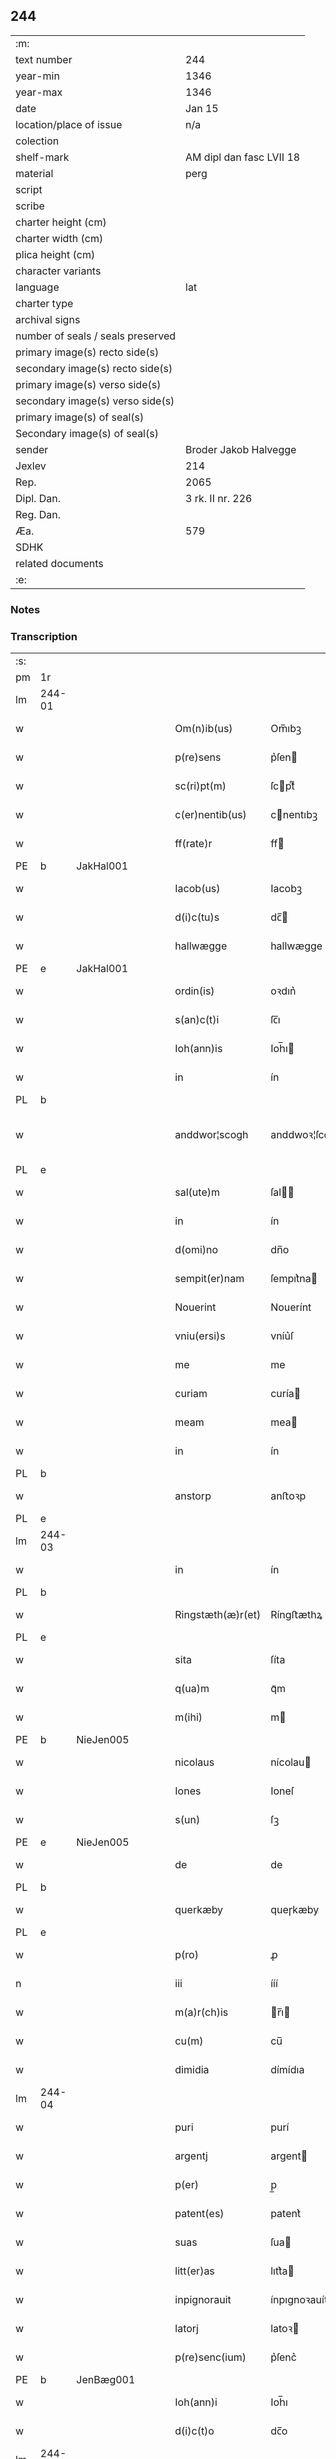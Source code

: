 ** 244

| :m:                               |                          |
| text number                       | 244                      |
| year-min                          | 1346                     |
| year-max                          | 1346                     |
| date                              | Jan 15                   |
| location/place of issue           | n/a                      |
| colection                         |                          |
| shelf-mark                        | AM dipl dan fasc LVII 18 |
| material                          | perg                     |
| script                            |                          |
| scribe                            |                          |
| charter height (cm)               |                          |
| charter width (cm)                |                          |
| plica height (cm)                 |                          |
| character variants                |                          |
| language                          | lat                      |
| charter type                      |                          |
| archival signs                    |                          |
| number of seals / seals preserved |                          |
| primary image(s) recto side(s)    |                          |
| secondary image(s) recto side(s)  |                          |
| primary image(s) verso side(s)    |                          |
| secondary image(s) verso side(s)  |                          |
| primary image(s) of seal(s)       |                          |
| Secondary image(s) of seal(s)     |                          |
| sender                            | Broder Jakob Halvegge    |
| Jexlev                            | 214                      |
| Rep.                              | 2065                     |
| Dipl. Dan.                        | 3 rk. II nr. 226         |
| Reg. Dan.                         |                          |
| Æa.                               | 579                      |
| SDHK                              |                          |
| related documents                 |                          |
| :e:                               |                          |

*** Notes


*** Transcription
| :s: |        |   |   |   |   |                   |               |   |   |   |   |     |   |   |   |               |
| pm  | 1r     |   |   |   |   |                   |               |   |   |   |   |     |   |   |   |               |
| lm  | 244-01 |   |   |   |   |                   |               |   |   |   |   |     |   |   |   |               |
| w   |        |   |   |   |   | Om(n)ib(us)       | Om̅ıbꝫ         |   |   |   |   | lat |   |   |   |        244-01 |
| w   |        |   |   |   |   | p(re)sens         | p͛ſen         |   |   |   |   | lat |   |   |   |        244-01 |
| w   |        |   |   |   |   | sc(ri)pt(m)       | ſcptͫ         |   |   |   |   | lat |   |   |   |        244-01 |
| w   |        |   |   |   |   | c(er)nentib(us)   | cnentıbꝫ     |   |   |   |   | lat |   |   |   |        244-01 |
| w   |        |   |   |   |   | ff(rate)r         | ff           |   |   |   |   | lat |   |   |   |        244-01 |
| PE  | b      | JakHal001  |   |   |   |                   |               |   |   |   |   |     |   |   |   |               |
| w   |        |   |   |   |   | Iacob(us)         | Iacobꝫ        |   |   |   |   | lat |   |   |   |        244-01 |
| w   |        |   |   |   |   | d(i)c(tu)s        | dc̅           |   |   |   |   | lat |   |   |   |        244-01 |
| w   |        |   |   |   |   | hallwægge         | hallwægge     |   |   |   |   | lat |   |   |   |        244-01 |
| PE  | e      | JakHal001  |   |   |   |                   |               |   |   |   |   |     |   |   |   |               |
| w   |        |   |   |   |   | ordin(is)         | oꝛdın͛         |   |   |   |   | lat |   |   |   |        244-01 |
| w   |        |   |   |   |   | s(an)c(t)i        | ſc̅ı           |   |   |   |   | lat |   |   |   |        244-01 |
| w   |        |   |   |   |   | Ioh(ann)is        | Ioh̅ı         |   |   |   |   | lat |   |   |   |        244-01 |
| w   |        |   |   |   |   | in                | ín            |   |   |   |   | lat |   |   |   |        244-01 |
| PL  | b      |   |   |   |   |                   |               |   |   |   |   |     |   |   |   |               |
| w   |        |   |   |   |   | anddwor¦scogh     | anddwoꝛ¦ſcogh |   |   |   |   | lat |   |   |   | 244-01—244-02 |
| PL  | e      |   |   |   |   |                   |               |   |   |   |   |     |   |   |   |               |
| w   |        |   |   |   |   | sal(ute)m         | ſal̅          |   |   |   |   | lat |   |   |   |        244-02 |
| w   |        |   |   |   |   | in                | ín            |   |   |   |   | lat |   |   |   |        244-02 |
| w   |        |   |   |   |   | d(omi)no          | dn̅o           |   |   |   |   | lat |   |   |   |        244-02 |
| w   |        |   |   |   |   | sempit(er)nam     | ſempıt͛na     |   |   |   |   | lat |   |   |   |        244-02 |
| w   |        |   |   |   |   | Nouerint          | Nouerínt      |   |   |   |   | lat |   |   |   |        244-02 |
| w   |        |   |   |   |   | vniu(ersi)s       | vníu͛ſ         |   |   |   |   | lat |   |   |   |        244-02 |
| w   |        |   |   |   |   | me                | me            |   |   |   |   | lat |   |   |   |        244-02 |
| w   |        |   |   |   |   | curiam            | curía        |   |   |   |   | lat |   |   |   |        244-02 |
| w   |        |   |   |   |   | meam              | mea          |   |   |   |   | lat |   |   |   |        244-02 |
| w   |        |   |   |   |   | in                | ín            |   |   |   |   | lat |   |   |   |        244-02 |
| PL  | b      |   |   |   |   |                   |               |   |   |   |   |     |   |   |   |               |
| w   |        |   |   |   |   | anstorp           | anﬅoꝛp        |   |   |   |   | lat |   |   |   |        244-02 |
| PL  | e      |   |   |   |   |                   |               |   |   |   |   |     |   |   |   |               |
| lm  | 244-03 |   |   |   |   |                   |               |   |   |   |   |     |   |   |   |               |
| w   |        |   |   |   |   | in                | ín            |   |   |   |   | lat |   |   |   |        244-03 |
| PL  | b      |   |   |   |   |                   |               |   |   |   |   |     |   |   |   |               |
| w   |        |   |   |   |   | Ringstæth(æ)r(et) | Ríngﬅæthꝝ     |   |   |   |   | lat |   |   |   |        244-03 |
| PL  | e      |   |   |   |   |                   |               |   |   |   |   |     |   |   |   |               |
| w   |        |   |   |   |   | sita              | ſíta          |   |   |   |   | lat |   |   |   |        244-03 |
| w   |        |   |   |   |   | q(ua)m            | qᷓm            |   |   |   |   | lat |   |   |   |        244-03 |
| w   |        |   |   |   |   | m(ihi)            | m            |   |   |   |   | lat |   |   |   |        244-03 |
| PE  | b      | NieJen005  |   |   |   |                   |               |   |   |   |   |     |   |   |   |               |
| w   |        |   |   |   |   | nicolaus          | nícolau      |   |   |   |   | lat |   |   |   |        244-03 |
| w   |        |   |   |   |   | Iones             | Ioneſ         |   |   |   |   | lat |   |   |   |        244-03 |
| w   |        |   |   |   |   | s(un)             | ſꝫ            |   |   |   |   | lat |   |   |   |        244-03 |
| PE  | e      | NieJen005  |   |   |   |                   |               |   |   |   |   |     |   |   |   |               |
| w   |        |   |   |   |   | de                | de            |   |   |   |   | lat |   |   |   |        244-03 |
| PL  | b      |   |   |   |   |                   |               |   |   |   |   |     |   |   |   |               |
| w   |        |   |   |   |   | querkæby          | queɼkæby      |   |   |   |   | lat |   |   |   |        244-03 |
| PL  | e      |   |   |   |   |                   |               |   |   |   |   |     |   |   |   |               |
| w   |        |   |   |   |   | p(ro)             | ꝓ             |   |   |   |   | lat |   |   |   |        244-03 |
| n   |        |   |   |   |   | iii               | ííí           |   |   |   |   | lat |   |   |   |        244-03 |
| w   |        |   |   |   |   | m(a)r(ch)is       | r̅ı          |   |   |   |   | lat |   |   |   |        244-03 |
| w   |        |   |   |   |   | cu(m)             | cu̅            |   |   |   |   | lat |   |   |   |        244-03 |
| w   |        |   |   |   |   | dimidia           | dímídıa       |   |   |   |   | lat |   |   |   |        244-03 |
| lm  | 244-04 |   |   |   |   |                   |               |   |   |   |   |     |   |   |   |               |
| w   |        |   |   |   |   | puri              | purí          |   |   |   |   | lat |   |   |   |        244-04 |
| w   |        |   |   |   |   | argentj           | argent       |   |   |   |   | lat |   |   |   |        244-04 |
| w   |        |   |   |   |   | p(er)             | p̲             |   |   |   |   | lat |   |   |   |        244-04 |
| w   |        |   |   |   |   | patent(es)        | patent͛        |   |   |   |   | lat |   |   |   |        244-04 |
| w   |        |   |   |   |   | suas              | ſua          |   |   |   |   | lat |   |   |   |        244-04 |
| w   |        |   |   |   |   | litt(er)as        | lıtt͛a        |   |   |   |   | lat |   |   |   |        244-04 |
| w   |        |   |   |   |   | inpignorauit      | ínpıgnoꝛauít  |   |   |   |   | lat |   |   |   |        244-04 |
| w   |        |   |   |   |   | latorj            | latoꝛ        |   |   |   |   | lat |   |   |   |        244-04 |
| w   |        |   |   |   |   | p(re)senc(ium)    | p͛ſenc͛         |   |   |   |   | lat |   |   |   |        244-04 |
| PE  | b      | JenBæg001  |   |   |   |                   |               |   |   |   |   |     |   |   |   |               |
| w   |        |   |   |   |   | Ioh(ann)i         | Ioh̅ı          |   |   |   |   | lat |   |   |   |        244-04 |
| w   |        |   |   |   |   | d(i)c(t)o         | dc̅o           |   |   |   |   | lat |   |   |   |        244-04 |
| lm  | 244-05 |   |   |   |   |                   |               |   |   |   |   |     |   |   |   |               |
| w   |        |   |   |   |   | bæchæræ           | bæchæræ       |   |   |   |   | lat |   |   |   |        244-05 |
| PE  | e      | JenBæg001  |   |   |   |                   |               |   |   |   |   |     |   |   |   |               |
| w   |        |   |   |   |   | discreto          | dıſcreto      |   |   |   |   | lat |   |   |   |        244-05 |
| w   |        |   |   |   |   | viro              | víro          |   |   |   |   | lat |   |   |   |        244-05 |
| w   |        |   |   |   |   | eande(m)          | eande̅         |   |   |   |   | lat |   |   |   |        244-05 |
| p   |        |   |   |   |   | /                 | /             |   |   |   |   | lat |   |   |   |        244-05 |
| w   |        |   |   |   |   | cum               | cu           |   |   |   |   | lat |   |   |   |        244-05 |
| w   |        |   |   |   |   | om(n)ib(us)       | om̅ıbꝫ         |   |   |   |   | lat |   |   |   |        244-05 |
| w   |        |   |   |   |   | suis              | ſuí          |   |   |   |   | lat |   |   |   |        244-05 |
| w   |        |   |   |   |   | atiacenciis       | atıacencíí   |   |   |   |   | lat |   |   |   |        244-05 |
| w   |        |   |   |   |   | !siluic¡          | !ſıluıc¡      |   |   |   |   | lat |   |   |   |        244-05 |
| w   |        |   |   |   |   | agris             | agrí         |   |   |   |   | lat |   |   |   |        244-05 |
| w   |        |   |   |   |   | et                | et            |   |   |   |   | lat |   |   |   |        244-05 |
| w   |        |   |   |   |   | p(ra)¦tis         | pᷓ¦tí         |   |   |   |   | lat |   |   |   | 244-05—244-06 |
| w   |        |   |   |   |   | assignasse        | aſſıgnaſſe    |   |   |   |   | lat |   |   |   |        244-06 |
| w   |        |   |   |   |   | ac                | ac            |   |   |   |   | lat |   |   |   |        244-06 |
| w   |        |   |   |   |   | lib(er)e          | lıb͛e          |   |   |   |   | lat |   |   |   |        244-06 |
| w   |        |   |   |   |   | !dimisse¡         | !dímíſſe¡     |   |   |   |   | lat |   |   |   |        244-06 |
| w   |        |   |   |   |   | donec             | donec         |   |   |   |   | lat |   |   |   |        244-06 |
| w   |        |   |   |   |   | ab                | ab            |   |   |   |   | lat |   |   |   |        244-06 |
| w   |        |   |   |   |   | eode(m)           | eode̅          |   |   |   |   | lat |   |   |   |        244-06 |
| w   |        |   |   |   |   | legittime         | legııme      |   |   |   |   | lat |   |   |   |        244-06 |
| w   |        |   |   |   |   | redimat(ur)       | ɼedímat᷑       |   |   |   |   | lat |   |   |   |        244-06 |
| p   |        |   |   |   |   | /                 | /             |   |   |   |   | lat |   |   |   |        244-06 |
| w   |        |   |   |   |   | ne                | ne            |   |   |   |   | lat |   |   |   |        244-06 |
| w   |        |   |   |   |   | ab                | ab            |   |   |   |   | lat |   |   |   |        244-06 |
| w   |        |   |   |   |   | ali¦quib(us)      | ali¦quıbꝫ     |   |   |   |   | lat |   |   |   | 244-06—244-07 |
| w   |        |   |   |   |   | inposterum        | ínpoﬅeru     |   |   |   |   | lat |   |   |   |        244-07 |
| w   |        |   |   |   |   | valeat            | valeat        |   |   |   |   | lat |   |   |   |        244-07 |
| w   |        |   |   |   |   | !suborriri¡       | !ſuboꝛꝛírí¡   |   |   |   |   | lat |   |   |   |        244-07 |
| w   |        |   |   |   |   | mat(er)ia         | mat͛ıa         |   |   |   |   | lat |   |   |   |        244-07 |
| w   |        |   |   |   |   | questionis        | queﬅıoníſ     |   |   |   |   | lat |   |   |   |        244-07 |
| w   |        |   |   |   |   | s(ibi)            |             |   |   |   |   | lat |   |   |   |        244-07 |
| w   |        |   |   |   |   | p(re)sent(ium)    | p͛ſent͛         |   |   |   |   | lat |   |   |   |        244-07 |
| w   |        |   |   |   |   | litt(er)is        | lítt͛ı        |   |   |   |   | lat |   |   |   |        244-07 |
| w   |        |   |   |   |   | !siggillum¡       | !ſıggıllu¡   |   |   |   |   | lat |   |   |   |        244-07 |
| w   |        |   |   |   |   | me¦um             | me¦u         |   |   |   |   | lat |   |   |   | 244-07—244-08 |
| w   |        |   |   |   |   | duxi              | duxí          |   |   |   |   | lat |   |   |   |        244-08 |
| w   |        |   |   |   |   | apponendum        | aonendu     |   |   |   |   | lat |   |   |   |        244-08 |
| w   |        |   |   |   |   | Datum             | Datu         |   |   |   |   | lat |   |   |   |        244-08 |
| w   |        |   |   |   |   | anno              | anno          |   |   |   |   | lat |   |   |   |        244-08 |
| w   |        |   |   |   |   | do(imin)          | do           |   |   |   |   | lat |   |   |   |        244-08 |
| n   |        |   |   |   |   | mͦ                 | ͦ             |   |   |   |   | lat |   |   |   |        244-08 |
| n   |        |   |   |   |   | CCCͦ               | CCͦC           |   |   |   |   | lat |   |   |   |        244-08 |
| n   |        |   |   |   |   | xͦlvͦi              | xͦlvͦí          |   |   |   |   | lat |   |   |   |        244-08 |
| w   |        |   |   |   |   | d(omi)nica        | dn̅ıca         |   |   |   |   | lat |   |   |   |        244-08 |
| w   |        |   |   |   |   | p(ro)xi(ma)       | ꝓxıᷓ           |   |   |   |   | lat |   |   |   |        244-08 |
| w   |        |   |   |   |   | post              | poﬅ           |   |   |   |   | lat |   |   |   |        244-08 |
| w   |        |   |   |   |   | octauam           | oaua        |   |   |   |   | lat |   |   |   |        244-08 |
| lm  | 244-09 |   |   |   |   |                   |               |   |   |   |   |     |   |   |   |               |
| w   |        |   |   |   |   | epiphaniam        | epıphanía    |   |   |   |   | lat |   |   |   |        244-09 |
| w   |        |   |   |   |   | d(omi)nj          | dn̅           |   |   |   |   | lat |   |   |   |        244-09 |
| w   |        |   |   |   |   | n(ost)ri          | nr̅ı           |   |   |   |   | lat |   |   |   |        244-09 |
| p   |        |   |   |   |   | .                 | .             |   |   |   |   | lat |   |   |   |        244-09 |
| :e: |        |   |   |   |   |                   |               |   |   |   |   |     |   |   |   |               |
